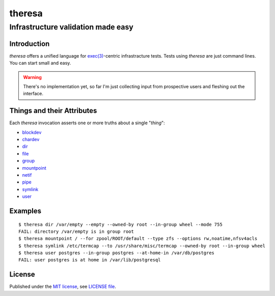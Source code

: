 .. vim: ft=rst sts=2 sw=2 tw=77

.. :Author: Roman Neuhauser
.. :Contact: neuhauser+theresa@sigpipe.cz
.. :Copyright: This document is in the public domain.

.. this file is marked up using reStructuredText
.. lines beginning with ".." are reST directives
.. "foo_" or "`foo bar`_" is a link, defined at ".. _foo" or ".. _foo bar"
.. "::" introduces a literal block (usually some form of code)
.. "`foo`" is some kind of identifier
.. suspicious backslashes in the text ("`std::string`\s") are required for
.. reST to recognize the preceding character as syntax

#######################################################################
                                theresa
#######################################################################
=======================================================================
                  Infrastructure validation made easy
=======================================================================

Introduction
============

`theresa` offers a unified language for `exec(3)`_-centric infrastracture tests.
Tests using `theresa` are just command lines.  You can start small and easy.

.. warning::

  There's no implementation yet, so far I'm just collecting input from
  prospective users and fleshing out the interface.


.. _exec(3):
    http://pubs.opengroup.org/onlinepubs/9699919799/functions/execve.html

.. .. _Cram: https://bitheap.org/cram/
.. .. _Serverspec: http://serverspec.org/
.. .. _Rspec: http://rspec.info/


Things and their Attributes
===========================

Each `theresa` invocation asserts one or more truths about a single
"`thing`":

* blockdev_
* chardev_
* dir_
* file_
* group_
* mountpoint_
* netif_
* pipe_
* symlink_
* user_

.. _blockdev: d/blockdev.rst
.. _chardev: d/chardev.rst
.. _dir: d/dir.rst
.. _file: d/file.rst
.. _group: d/group.rst
.. _mountpoint: d/mountpoint.rst
.. _netif: d/netif.rst
.. _pipe: d/pipe.rst
.. _symlink: d/symlink.rst
.. _user: d/user.rst


Examples
========

::

  $ theresa dir /var/empty --empty --owned-by root --in-group wheel --mode 755
  FAIL: directory /var/empty is in group root
  $ theresa mountpoint / --for zpool/ROOT/default --type zfs --options rw,noatime,nfsv4acls
  $ theresa symlink /etc/termcap --to /usr/share/misc/termcap --owned-by root --in-group wheel
  $ theresa user postgres --in-group postgres --at-home-in /var/db/postgres
  FAIL: user postgres is at home in /var/lib/postgresql


License
=======

Published under the `MIT license`_, see `LICENSE file`_.

.. _MIT license: https://opensource.org/licenses/MIT
.. _LICENSE file: LICENSE
